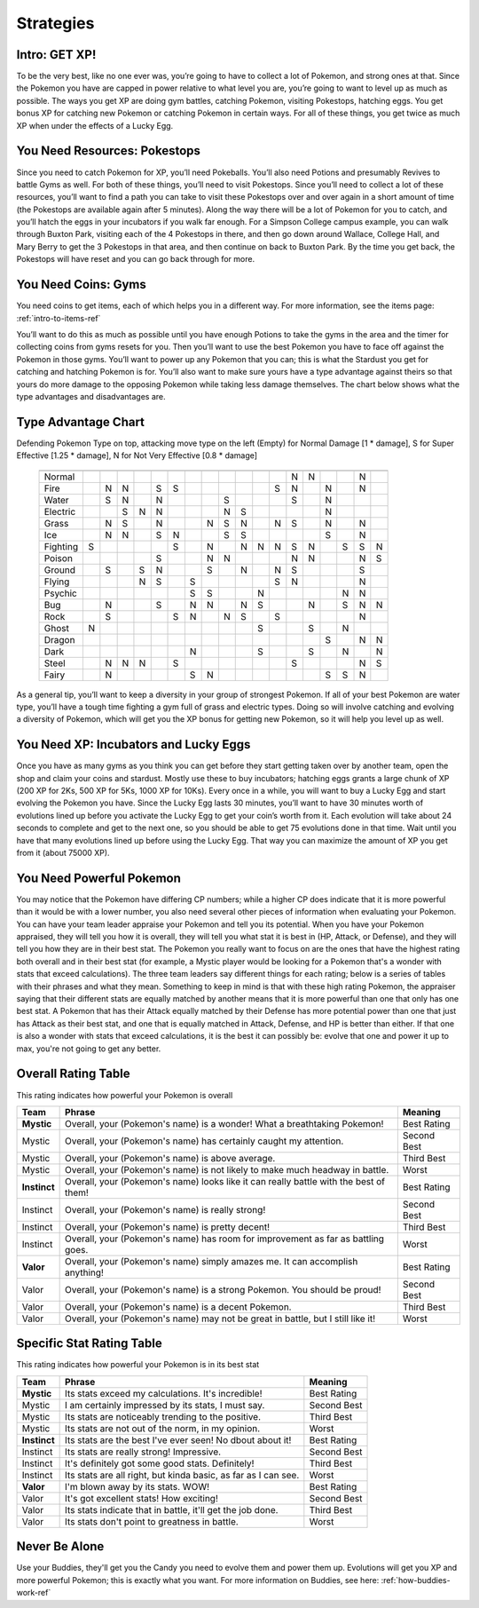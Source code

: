 Strategies
=============

.. _strategies-intro-ref:

Intro: GET XP!
--------------
To be the very best, like no one ever was, you’re going to have to collect
a lot of Pokemon, and strong ones at that.  Since the Pokemon you have 
are capped in power relative to what level you are, you’re going to 
want to level up as much as possible.  The ways you get XP are doing gym battles,
catching Pokemon, visiting Pokestops, hatching eggs.
You get bonus XP for catching new Pokemon or catching Pokemon in certain ways.
For all of these things, you get twice as much XP
when under the effects of a Lucky Egg.

.. _strategies-pokestops-ref:

You Need Resources: Pokestops
-----------------------------
Since you need to catch Pokemon for XP, you’ll need Pokeballs.
You’ll also need Potions and presumably Revives to battle Gyms as well.
For both of these things, you’ll need to visit Pokestops.
Since you’ll need to collect a lot of these resources, you’ll want to
find a path you can take to visit these Pokestops over and over again 
in a short amount of time (the Pokestops are available again after 5 minutes).
Along the way there will be a lot of Pokemon for you to catch,
and you’ll hatch the eggs in your incubators if you walk far enough.
For a Simpson College campus example, you can walk through Buxton Park,
visiting each of the 4 Pokestops in there, and then go down around Wallace,
College Hall, and Mary Berry to get the 3 Pokestops in that area, 
and then continue on back to Buxton Park.  By the time you get back,
the Pokestops will have reset and you can go back through for more.

.. _strategies-coins-ref:

You Need Coins: Gyms
--------------------
You need coins to get items, each of which helps you in a different way.
For more information, see the items page: :ref:`intro-to-items-ref`

You’ll want to do this as much as possible until you have enough Potions
to take the gyms in the area and the timer for collecting coins from gyms
resets for you.  Then you’ll want to use the best Pokemon you have to face off
against the Pokemon in those gyms.  You’ll want to power up any Pokemon
that you can; this is what the Stardust you get for catching and hatching
Pokemon is for.  You’ll also want to make sure yours have a type advantage 
against theirs so that yours do more damage to the opposing Pokemon 
while taking less damage themselves.  
The chart below shows what the type advantages and disadvantages are.

.. _type-advantage-chart:

Type Advantage Chart
--------------------

Defending Pokemon Type on top, attacking move type on the left
(Empty) for Normal Damage [1 * damage], S for Super Effective [1.25 * damage], N for Not Very Effective [0.8 * damage]
 =================== == == == == == == == == == == == == == == == == == ==
                     No Fi Wa El Gr Ic Ft Po Gn Fl Ps Bu Ro Gh Dr Da St Fa
 =================== == == == == == == == == == == == == == == == == == ==
 Normal                                                  N  N        N    
                                                                          
 Fire                   N  N     S  S                 S  N     N     N    
                                                                          
 Water                  S  N     N           S           S     N          
                                                                          
 Electric                  S  N  N           N  S              N          
                                                                          
 Grass                  N  S     N        N  S  N     N  S     N     N    
                                                                          
 Ice                    N  N     S  N        S  S              S     N    
                                                                          
 Fighting            S              S     N     N  N  N  S  N     S  S  N 
                                                                          
 Poison                          S        N  N           N  N        N  S 
                                                                          
 Ground                 S     S  N        S     N     N  S           S    
                                                                          
 Flying                       N  S     S              S  N           N    
                                                                          
 Psychic                               S  S        N              N  N    
                                                                          
 Bug                    N        S     N  N     N  S        N     S  N  N 
                                                                          
 Rock                   S           S  N     N  S     S              N    
                                                                          
 Ghost               N                             S        S     N       
                                                                          
 Dragon                                                        S     N  N 
                                                                          
 Dark                                  N           S        S     N     N 
                                                                          
 Steel                  N  N  N     S                    S           N  S 
                                                                          
 Fairy                  N              S  N                    S  S  N    
 =================== == == == == == == == == == == == == == == == == == ==

As a general tip, you’ll want to keep a diversity in your group
of strongest Pokemon.  If all of your best Pokemon are water type,
you’ll have a tough time fighting a gym full of grass and electric types.
Doing so will involve catching and evolving a diversity of Pokemon,
which will get you the XP bonus for getting new Pokemon, 
so it will help you level up as well.

.. _strategies-xp-ref:

You Need XP: Incubators and Lucky Eggs
--------------------------------------
Once you have as many gyms as you think you can get before 
they start getting taken over by another team, 
open the shop and claim your coins and stardust.  Mostly use these 
to buy incubators; hatching eggs grants a large chunk of XP (200 XP for 2Ks,
500 XP for 5Ks, 1000 XP for 10Ks).  
Every once in a while, you will want to buy a Lucky Egg and 
start evolving the Pokemon you have. 
Since the Lucky Egg lasts 30 minutes,
you’ll want to have 30 minutes worth of evolutions lined up before 
you activate the Lucky Egg to get your coin’s worth from it.  
Each evolution will take about 24 seconds to complete and get to the next one,
so you should be able to get 75 evolutions done in that time.  
Wait until you have that many evolutions lined up before using the Lucky Egg.
That way you can maximize the amount of XP you get from it (about 75000 XP).

.. _strategies-powerful-pokemon-ref:

You Need Powerful Pokemon
-------------------------
You may notice that the Pokemon have differing CP numbers; while a higher CP
does indicate that it is more powerful than it would be with a lower number,
you also need several other pieces of information when evaluating your Pokemon.
You can have your team leader appraise your Pokemon and tell you its potential.
When you have your Pokemon appraised, they will tell you how it is overall,
they will tell you what stat it is best in (HP, Attack, or Defense), and they
will tell you how they are in their best stat.  The Pokemon you really want to
focus on are the ones that have the highest rating both overall and in their 
best stat (for example, a Mystic player would be looking for a Pokemon that's a
wonder with stats that exceed calculations).  
The three team leaders say different things for each rating; below
is a series of tables with their phrases and what they mean.
Something to keep in mind is that with these high rating Pokemon, the appraiser
saying that their different stats are equally matched by another means that it
is more powerful than one that only has one best stat. A Pokemon that has
their Attack equally matched by their Defense has more potential power than one
that just has Attack as their best stat, and one that is equally matched in
Attack, Defense, and HP is better than either.  If that one is also a wonder
with stats that exceed calculations, it is the best it can possibly be: evolve
that one and power it up to max, you're not going to get any better.

.. _strategies-overall-rating-table

Overall Rating Table
--------------------

This rating indicates how powerful your Pokemon is overall

============ ===================================================================================== ==============
Team         Phrase                                                                                Meaning
============ ===================================================================================== ==============
**Mystic**   Overall, your (Pokemon's name) is a wonder! What a breathtaking Pokemon!              Best Rating
Mystic       Overall, your (Pokemon's name) has certainly caught my attention.                     Second Best
Mystic       Overall, your (Pokemon's name) is above average.                                      Third Best
Mystic       Overall, your (Pokemon's name) is not likely to make much headway in battle.          Worst
**Instinct** Overall, your (Pokemon's name) looks like it can really battle with the best of them! Best Rating
Instinct     Overall, your (Pokemon's name) is really strong!                                      Second Best
Instinct     Overall, your (Pokemon's name) is pretty decent!                                      Third Best
Instinct     Overall, your (Pokemon's name) has room for improvement as far as battling goes.      Worst
**Valor**    Overall, your (Pokemon's name) simply amazes me. It can accomplish anything!          Best Rating
Valor        Overall, your (Pokemon's name) is a strong Pokemon. You should be proud!              Second Best
Valor        Overall, your (Pokemon's name) is a decent Pokemon.                                   Third Best
Valor        Overall, your (Pokemon's name) may not be great in battle, but I still like it!       Worst
============ ===================================================================================== ==============

.. _strategies-specific-stat-rating-table

Specific Stat Rating Table
--------------------------

This rating indicates how powerful your Pokemon is in its best stat

============ =================================================================== ==============
Team         Phrase                                                              Meaning
============ =================================================================== ==============
**Mystic**   Its stats exceed my calculations. It's incredible!                  Best Rating
Mystic       I am certainly impressed by its stats, I must say.                  Second Best
Mystic       Its stats are noticeably trending to the positive.                  Third Best
Mystic       Its stats are not out of the norm, in my opinion.                   Worst
**Instinct** Its stats are the best I've ever seen! No dbout about it!           Best Rating
Instinct     Its stats are really strong! Impressive.                            Second Best
Instinct     It's definitely got some good stats. Definitely!                    Third Best
Instinct     Its stats are all right, but kinda basic, as far as I can see.      Worst
**Valor**    I'm blown away by its stats. WOW!                                   Best Rating
Valor        It's got excellent stats! How exciting!                             Second Best
Valor        Its stats indicate that in battle, it'll get the job done.          Third Best
Valor        Its stats don't point to greatness in battle.                       Worst
============ =================================================================== ==============

Never Be Alone
--------------
Use your Buddies, they'll get you the Candy you need to evolve them and power
them up. Evolutions will get you XP and more powerful Pokemon; this is exactly
what you want. For more information on Buddies,
see here: :ref:`how-buddies-work-ref`
